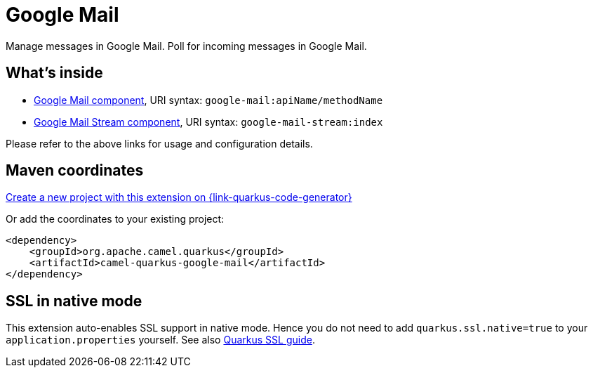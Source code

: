 // Do not edit directly!
// This file was generated by camel-quarkus-maven-plugin:update-extension-doc-page
[id="extensions-google-mail"]
= Google Mail
:page-aliases: extensions/google-mail.adoc
:linkattrs:
:cq-artifact-id: camel-quarkus-google-mail
:cq-native-supported: true
:cq-status: Stable
:cq-status-deprecation: Stable
:cq-description: Manage messages in Google Mail. Poll for incoming messages in Google Mail.
:cq-deprecated: false
:cq-jvm-since: 1.0.0
:cq-native-since: 1.0.0

ifeval::[{doc-show-badges} == true]
[.badges]
[.badge-key]##JVM since##[.badge-supported]##1.0.0## [.badge-key]##Native since##[.badge-supported]##1.0.0##
endif::[]

Manage messages in Google Mail. Poll for incoming messages in Google Mail.

[id="extensions-google-mail-whats-inside"]
== What's inside

* xref:{cq-camel-components}::google-mail-component.adoc[Google Mail component], URI syntax: `google-mail:apiName/methodName`
* xref:{cq-camel-components}::google-mail-stream-component.adoc[Google Mail Stream component], URI syntax: `google-mail-stream:index`

Please refer to the above links for usage and configuration details.

[id="extensions-google-mail-maven-coordinates"]
== Maven coordinates

https://{link-quarkus-code-generator}/?extension-search=camel-quarkus-google-mail[Create a new project with this extension on {link-quarkus-code-generator}, window="_blank"]

Or add the coordinates to your existing project:

[source,xml]
----
<dependency>
    <groupId>org.apache.camel.quarkus</groupId>
    <artifactId>camel-quarkus-google-mail</artifactId>
</dependency>
----
ifeval::[{doc-show-user-guide-link} == true]
Check the xref:user-guide/index.adoc[User guide] for more information about writing Camel Quarkus applications.
endif::[]

[id="extensions-google-mail-ssl-in-native-mode"]
== SSL in native mode

This extension auto-enables SSL support in native mode. Hence you do not need to add
`quarkus.ssl.native=true` to your `application.properties` yourself. See also
https://quarkus.io/guides/native-and-ssl[Quarkus SSL guide].
